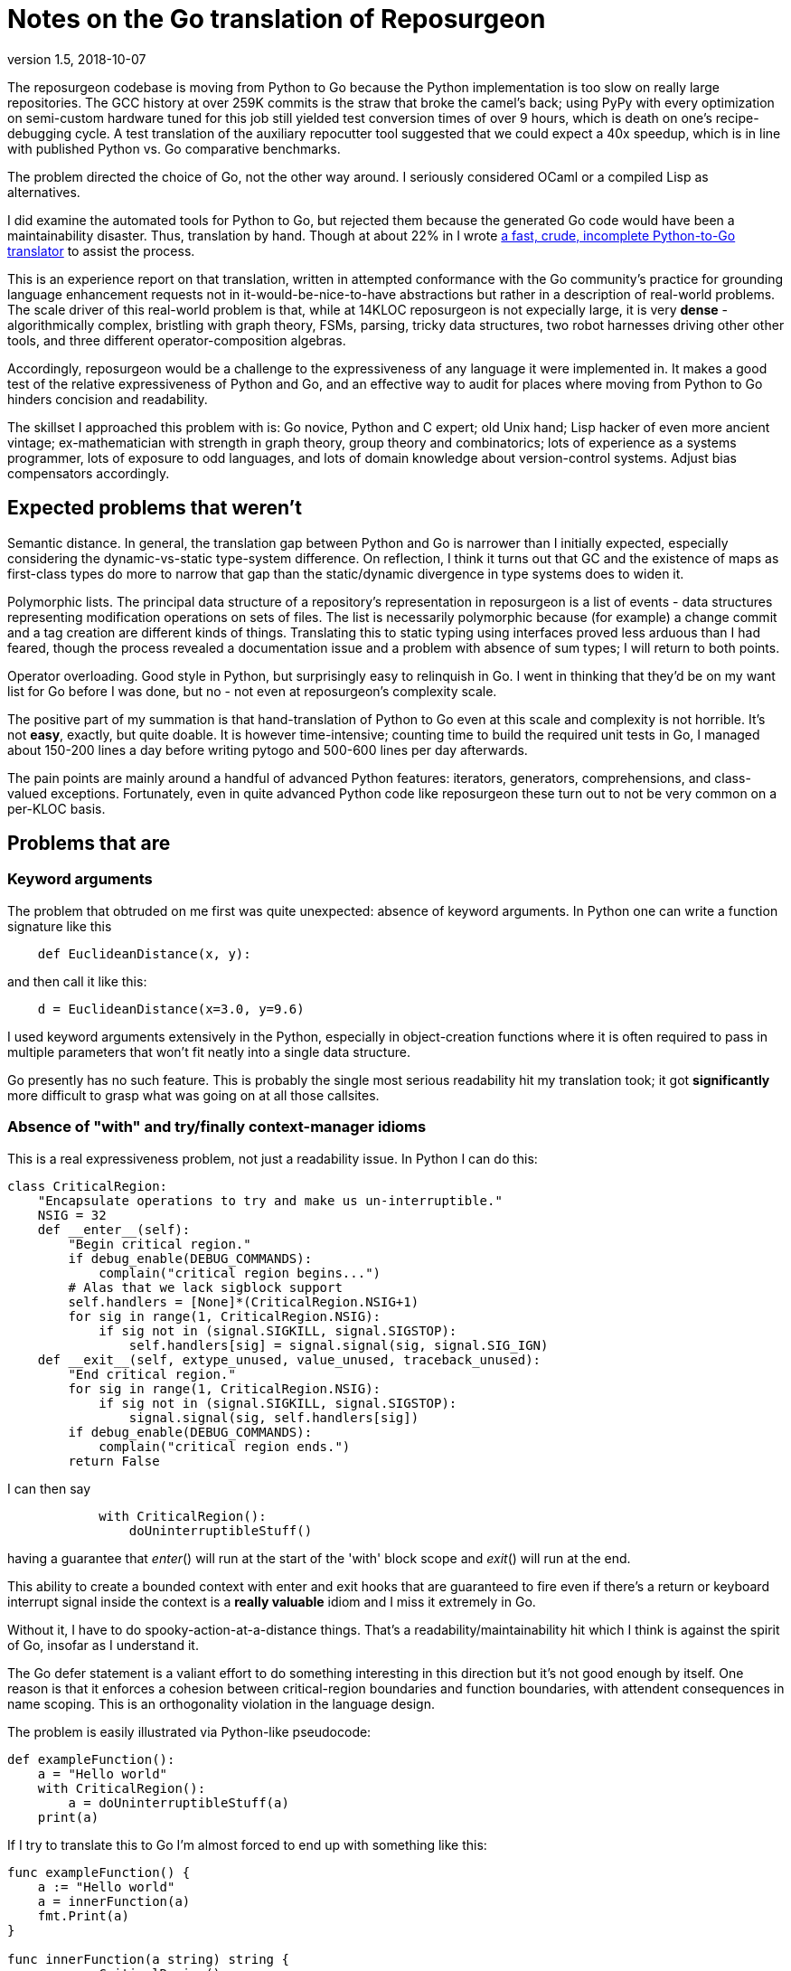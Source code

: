 = Notes on the Go translation of Reposurgeon =
version 1.5, 2018-10-07

The reposurgeon codebase is moving from Python to Go because the
Python implementation is too slow on really large repositories. The
GCC history at over 259K commits is the straw that broke the camel's
back; using PyPy with every optimization on semi-custom hardware tuned
for this job still yielded test conversion times of over 9 hours,
which is death on one's recipe-debugging cycle.  A test translation of
the auxiliary repocutter tool suggested that we could expect a 40x
speedup, which is in line with published Python vs. Go comparative
benchmarks.

The problem directed the choice of Go, not the other way around.  I
seriously considered OCaml or a compiled Lisp as alternatives.

I did examine the automated tools for Python to Go, but rejected them
because the generated Go code would have been a maintainability
disaster.  Thus, translation by hand.  Though at about 22% in I wrote
https://gitlab.com/esr/pytogo[a fast, crude, incomplete Python-to-Go
translator] to assist the process.

This is an experience report on that translation, written in attempted
conformance with the Go community's practice for grounding language
enhancement requests not in it-would-be-nice-to-have abstractions but
rather in a description of real-world problems. The scale driver of
this real-world problem is that, while at 14KLOC reposurgeon is not
expecially large, it is very *dense* - algorithmically complex,
bristling with graph theory, FSMs, parsing, tricky data structures,
two robot harnesses driving other other tools, and three different
operator-composition algebras.

Accordingly, reposurgeon would be a challenge to the expressiveness of
any language it were implemented in.  It makes a good test of the
relative expressiveness of Python and Go, and an effective way to
audit for places where moving from Python to Go hinders concision and
readability.

The skillset I approached this problem with is: Go novice, Python and
C expert; old Unix hand; Lisp hacker of even more ancient vintage;
ex-mathematician with strength in graph theory, group theory and
combinatorics; lots of experience as a systems programmer, lots of
exposure to odd languages, and lots of domain knowledge about
version-control systems.  Adjust bias compensators accordingly.

== Expected problems that weren't ==

Semantic distance. In general, the translation gap between Python and
Go is narrower than I initially expected, especially considering the
dynamic-vs-static type-system difference.  On reflection, I think it
turns out that GC and the existence of maps as first-class types do
more to narrow that gap than the static/dynamic divergence in type
systems does to widen it.

Polymorphic lists.  The principal data structure of a repository's
representation in reposurgeon is a list of events - data structures
representing modification operations on sets of files.  The list is
necessarily polymorphic because (for example) a change commit and a
tag creation are different kinds of things.  Translating this to
static typing using interfaces proved less arduous than I had feared,
though the process revealed a documentation issue and a problem
with absence of sum types; I will return to both points.

Operator overloading.  Good style in Python, but surprisingly easy to
relinquish in Go.  I went in thinking that they'd be on my want list
for Go before I was done, but no - not even at reposurgeon's
complexity scale.

The positive part of my summation is that hand-translation of Python
to Go even at this scale and complexity is not horrible.  It's
not *easy*, exactly, but quite doable.  It is however time-intensive;
counting time to build the required unit tests in Go, I managed about
150-200 lines a day before writing pytogo and 500-600 lines per
day afterwards.

The pain points are mainly around a handful of advanced Python
features: iterators, generators, comprehensions, and class-valued
exceptions.  Fortunately, even in quite advanced Python code like
reposurgeon these turn out to not be very common on a per-KLOC basis.

== Problems that are ==

=== Keyword arguments ===

The problem that obtruded on me first was quite unexpected: absence of
keyword arguments.  In Python one can write a function signature like
this

----------------------------------------------------------------------
    def EuclideanDistance(x, y):
----------------------------------------------------------------------

and then call it like this:

----------------------------------------------------------------------
    d = EuclideanDistance(x=3.0, y=9.6)
----------------------------------------------------------------------

I used keyword arguments extensively in the Python, especially in
object-creation functions where it is often required to pass in
multiple parameters that won't fit neatly into a single data
structure.

Go presently has no such feature. This is probably the single most
serious readability hit my translation took; it got *significantly* more
difficult to grasp what was going on at all those callsites.

=== Absence of "with" and try/finally context-manager idioms ===

This is a real expressiveness problem, not just a readability issue.
In Python I can do this:

----------------------------------------------------------------------
class CriticalRegion:
    "Encapsulate operations to try and make us un-interruptible."
    NSIG = 32
    def __enter__(self):
        "Begin critical region."
        if debug_enable(DEBUG_COMMANDS):
            complain("critical region begins...")
        # Alas that we lack sigblock support
        self.handlers = [None]*(CriticalRegion.NSIG+1)
        for sig in range(1, CriticalRegion.NSIG):
            if sig not in (signal.SIGKILL, signal.SIGSTOP):
                self.handlers[sig] = signal.signal(sig, signal.SIG_IGN)
    def __exit__(self, extype_unused, value_unused, traceback_unused):
        "End critical region."
        for sig in range(1, CriticalRegion.NSIG):
            if sig not in (signal.SIGKILL, signal.SIGSTOP):
                signal.signal(sig, self.handlers[sig])
        if debug_enable(DEBUG_COMMANDS):
            complain("critical region ends.")
        return False
----------------------------------------------------------------------

I can then say 

----------------------------------------------------------------------
            with CriticalRegion():
	        doUninterruptibleStuff()
----------------------------------------------------------------------

having a guarantee that __enter__() will run at the start of the
'with' block scope and __exit__() will run at the end.

This ability to create a bounded context with enter and exit hooks
that are guaranteed to fire even if there's a return or keyboard interrupt
signal inside the context is a *really valuable* idiom and I miss
it extremely in Go.

Without it, I have to do spooky-action-at-a-distance things.
That's a readability/maintainability hit which I think is against the
spirit of Go, insofar as I understand it.

The Go defer statement is a valiant effort to do something
interesting in this direction but it's not good enough by itself.
One reason is that it enforces a cohesion between critical-region
boundaries and function boundaries, with attendent consequences
in name scoping.  This is an orthogonality violation in the
language design.

The problem is easily illustrated via Python-like pseudocode:

----------------------------------------------------------------------
def exampleFunction():
    a = "Hello world"
    with CriticalRegion():
        a = doUninterruptibleStuff(a)
    print(a)
----------------------------------------------------------------------

If I try to translate this to Go I'm almost forced to end up with
something like this:

----------------------------------------------------------------------
func exampleFunction() {
    a := "Hello world"
    a = innerFunction(a)
    fmt.Print(a)
}

func innerFunction(a string) string {
    c := newCriticalRegion()
    c.__enter__()
    defer c.__exit__()
    return doUninterruptibleStuff(a)
}

----------------------------------------------------------------------

About the latter I can only say "Readability and expressiveness
FAIL!".  I say "almost" forced because it is possible to improve
on this slightly using a closure:

----------------------------------------------------------------------
func exampleFunction() {
    a := "Hello world"
    innerFunction := func(a string) {
        c := newCriticalRegion()
        c.__enter__()
        defer c.__exit__()
        return doUninterruptibleStuff(a)
    }
    a = innerFunction(a)
    fmt.Print(a)
}
----------------------------------------------------------------------

I hope nobody is so foolish as to try to tell me this isn't a
substantial maintainability hit relative to the Python. The clutter is
irritating in this toy example, and going to be worse at scale; I have
a particular nasty example in mind from around line 7737 of reposurgeon.

A try/finally syntax on the Python and Java model would be some improvement:

----------------------------------------------------------------------
func exampleFunction() {
    a := "Hello world"
    c := newCriticalRegion()
    try {
        c.enter()
        a = doUninterruptibleStuff(a)
    } finally {
        c.exit()
    }
    a = innerFunction(a)
    fmt.Print(a)
}
----------------------------------------------------------------------

Or, in parallel with condition setup in Go if statements:

----------------------------------------------------------------------
func exampleFunction() {
    a := "Hello world"
    try c := newCriticalRegion() {
        c.enter()
        a = doUninterruptibleStuff(a)
    } finally {
        c.exit()
    }
    a = innerFunction(a)
    fmt.Print(a)
}
----------------------------------------------------------------------

This is still a bit grubby, however.  Notably, c has to be exposed in
the outer scope.  But I don't see any way to get what I really want -
the Python context-manager protocol - without introducing a very
un-Go-like form of magic structure-member naming, so I'd settle
for try/finally.

=== No map over slices ===

Translating Python map() calls and comprehensions produces code that
is ugly and bulky, forcing the declaration of dummy variables that
don't need to exist.

If one graded Go point extensions by a figure of merit in which the
numerator is "how much Python expressiveness this keeps" and the
denominator is "how simple and self-contained the Go feature would be"
I think this one would be top of list.

So: map as a functional builtin takes two arguments, one x = []T and a
second f = func(T)T. The expression map(x, f) yields a new slice in
which for each element of x, f(x) is appended.

This proposal can be discarded if generics are implemented, as any
reasonable implementation of generics would make it trivial to
implement in Go itself.

=== Limitations on const ===

Inability to apply const to variables with structure, map, or slice
initializers is annoying in these ways:

1. Compiler can't enforce noli mi tangere

2. const functions as a declaration of programmer intent that is
   valuable at scale.

In Python one can often get a similar effect by using tuples.  I used
this as a form of internal documentation hint in the original Python.
I want it back in Go.

Any extension in the scope of const, even a relatively conservartive
one like only allowing const structures with compile-time constant
members, would have significant benefits.

=== Absence of lookbehind in Go regexps ===

This is a small point problem, easily fixed, that was far more
annoying in practice than it should have been in theory.

Python regexps have both positive and negative lookbehind clauses.
The following expression looks for possible Subversion revision
designators in comments, excluding bug references:

"(?<!bug )[0-9]+"

Go translation reveals that it is remarkably unpleasant, verging on
"too painful to be worth it" to do that filtering without lookbehinds.

This is the only real problem I have identified in moving from Python
regexps to Go ones.  Take that "only" seriously, because regexps are a
Swiss-army knife I use heavily; Go regexps are doing well to have no
limits that are more annoying.

=== Absence of sum/discriminated union types ===

I have read issue #19412 and am aware of the objections to adding sum
types to Go.

Nevertheless, I found their absence was something of a pain point in my
translation.  Because reposurgeon events can have any one of a set of
types (Blob, Tag, Commit, Callout, Passthrough, Reset) I found myself
writing a lot of stupid boilerplate code like this:

--------------------------------------------------------------------
    for _, child := range commit.children() {
	    switch child.(type) {
	    case *Commit:
		    successorBranches.Add(child.(Commit).branch)
	    case *Callout:
		    complain("internal error: callouts do not have branches: %s",
			    child.idMe())
	    default:
		    panic("in tags method, unexpected type in child list")
	    }
    }
--------------------------------------------------------------------

Besides being inelegant, the requirement for a runtime check to
exhaust all cases is a defect attractor.  It's way too easy to forget
to write the default case and wind up with silent errors.

Thus, absence of discriminated-sum types is an actual hole in the
language that compromises its goal of enforcing strong invariants
through type safety checked at compile time.

This will especially tend to become an issue when translating from
a language like Python with fully dynamic typing.

I don't have a concrete proposal to fix this yet. If these notes
are well received I may write one.

===  Catchable exceptions require silly contortions ===

Most of this report was written at about the 12% point of the
translation. By twice that far in, 23%, another problem about which I
had not originally been intending to complain became obtrusive. That
is absence of a general facility for structured exceptions.

Yes, I'm familiar with all the reasons throw/catch wasn't included in
Go 1.  Including the laudable goal of forcing programmers to be
explicit about error handling and how they propagate errors up their
call stack.  And I understand that defer/recover was an attempt to
provide a tractable subset of catchable exceptions that would minimize
the temptation to sin.

Because I broadly agree with this set of goals, I was actively
intending when I started this translation not to complain about the lack
of general catchable exceptions, or ship any related RFEs, in spite of
having a presentiment that they would be a problem.  That is, until
I hit a wall in the real world and had to rethink.

Here's my use case. Reposurgeon is an interpreter for a DSL.
Situations in which I can tolerate panic-out and die are rare and
mostly occur at initialization time. Usually what I want to do instead
of panicking on error is throw control back to the read/eval loop,
executing some kind of local cleanup hook on the way out.  Analogous
situations will frequently occur in, for example, network servers.

In a language with labeled throw/catch, or class-valued exceptions, I
can address this by explicitly target an exception to some level of
the call stack above the point it's raised.  In reposurgeon, for
example, there are usually two levels of interest.  One is the
read-eval loop. The other is the outermost scope; if an exception gets
there I want to call hooks to gracefully remove working directories
(blob storage associated with the repository-history structures being
edited) before exiting the program.

In Go, I didn't seem to have a clean option for this.  Which was a
problem on two levels....

1. Reposurgeon is 14 KLOC of *dense* code.  At that scale, any prudent
person in a situation like this will perform as linear and literal a
translation as possible; to do otherwise is to risk a complexity
explosion as you try to cross the semantic gap and rethink the design
at the same time.  Absence of class-valued exceptions was far and away
the biggest technical blocker.  "First make it work, then make it
right"; the least risky path seemed to be to shim in exceptions with
the intention of removing them later.

Eventually, after beating on the panic/recover feature for a while, I
found this kludge:

---------------------------------------------------------------------
package main

import "fmt"

type exception struct {
	class string
	message string
}

func (e exception) Error() string {
	return e.message
}

func throw(class string, msg string, args ...interface{}) *exception {
	// We could call panic() in here but we leave it at the callsite
	// to clue the compiler in that no return after is required.
	e := new(exception)
	e.class = class
	e.message = fmt.Sprintf(msg, args...)
	return e
}

func catch(accept string, x interface{}) *exception {
	// Because recover() returns interface{}.
	// Return us to the world of type safety.
	if x == nil {
		return nil
	}
	err := x.(*exception)
	if err.class == accept {
		return err
	}
	panic(x)
}

func main() {
	defer println("Defer 1")
	defer println("Defer 2")
	defer println("Defer 3")

	defer func() {
		fmt.Println("Recover:", catch("recoverable", recover()))
	}()
	panic(throw("recoverable", "Don't Panic!!!"))

	fmt.Println("Unreachable.")
}


---------------------------------------------------------------------

This works, and it works if you change the class to something other
than "recoverable"; you get the expected rethrow and panic. But
it is unreasonably ugly.  So why am I bringing it forward? Because...

2. The translation experience reduced my disposition to think that Go is
right to be narrow and prescriptive on this issue.  Two kinds of
doubts grew on me:

* Pragmatic doubt. Trying to be a good citizen, I kept looking at
places where existing nonlocal control transfers in Python could
be replaced by explicit Go-style passing upwards of an error status.
I noticed that there were a significant percentage of cases in which
doing this made the code more difficult to follow rather than easier.

A simple representative example is a call chain of several data
transformations in which each stage has its own failure condition and
any failure aborts the transformation.  If we there were no error
cases we might write, in a Pythonoid sort of notation:

----------------------------------------------------------------
 sink = transform3(transform2(transform1(source)))
----------------------------------------------------------------

If a stage can error out, we might have these structural alternatives to
consider.  One is Go style:

---------------------------------------------------------------
(fail1, result1) = transform1(source)
if fail1 == true:
     status = Exception1
else:
     (fail2, result2) = transform2(result1)
     if fail2 == true:
         status = Exception2
     else:
         (fail3, result3) = transform3(result1)
         if fail3 == true:
	     status = Exception3
	 else:
	     sink = result3
	     status = OK
---------------------------------------------------------------

The other style is with a catchable exception:
---------------------------------------------------------------

status = OK
try:
    sink = transform3(transform2(transform1(source)))
except (Exception1, Exception2, Exception3) as err:
    status = err
---------------------------------------------------------------

I don't think there's even a colorable argument that the Go structure is
better in a case like this. Look at all those extra variables, that
eye-confusing ladder structure, the defect-prone near-but-not-quite
repetition of code.

An early reviewer pointed out that if the Go code were an entire
function it could be expressed something like this:

---------------------------------------------------------------

func pipeline(source T)  {
{
	result1, err1 := transform1(source)
	if err1 != nil {
	  return err
	}

	result2, err2 := transform2(result1)
	if err2 != nil {
	  return err
	}

	result3, err3 := transform3(result2)
	if err3 != nil {
	  return err

	return nil
}

---------------------------------------------------------------

That's still a lot of eyeball friction compared to functional-style with
exceptions. And it gets worse faster as the number of stages rises.

My problem was that I kept finding analogous situations in my
translation.  The specific one that motivated the above pseudocode
was in a feature called "extractor classes".  There are little
bots that run the client tools of a VCS to mine the output for its
metadata.  It's actually a five- or six-stage process wherein
any command failure requires an abort.  

In these cases moving to Go style produced a serious
loss of clarity.  And a rising feeling that I wanted my exceptions
back (and in fact the extractor-class code now contains the one real
instance of my exceptions kludge).  Which leads to this:

* Aesthetic doubt. I've never written a general-purpose language, 
but I have designed way more than my share of DSLs and declarative
markups, and from this I have learned a heuristic for doing engineering
that I won't regret.  For any given capability X:

Being able to express X elegantly is a good place to be.  Leaving out
X entirely for safety and verifiability can be a good choice, and is
at least defensible on those grounds.  But if you implement X in a
half-hearted, weak way that requires ugly code to use and fails to
actually foreclose the conceptual problems you were trying to dodge,
that's a bad place to be.

That bad place is where Go is right now with respect to nonlocal
control transfers, and why I had to write my kludge.

Interestingly, I was also able to come up with a very minimalist
solution.  No new syntax, two minor new compilation rules.

To motivate it, let's set the goal of being able to rewrite my example
like this:

---------------------------------------------------------------
package main

import "fmt"

type exception struct {
	class string
	message string
}

func (e exception) Error() string {
	return e.message
}

func throw(class string, msg string, args ...interface{}) {
	e := new(exception)
	e.class = class
	e.message = fmt.Sprintf(msg, args...)
	panic(e)
}

func catch(accept string) *exception {
	if x := recover(); x == nil {
		return nil
	}
	err := x.(*exception)
	if err.class == accept {
		return err
	}
	panic(x)
}

func main() {
	defer println("Defer 1")
	defer println("Defer 2")
	defer println("Defer 3")

	defer func() {
		fmt.Println("Recover:", catch("recoverable"))
	}()
	throw("recoverable", "Don't Panic!!!")

	fmt.Println("Unreachable.")
}
---------------------------------------------------------------

That is rather less ugly, actually pretty reasonable if the
implementations of throw and catch aren't staring you in the face.
And all it would take to get there is two minor loosenings of
restrictions.

1. The panic function has a new property, "terminating". If the
compiler can prove that all exit paths from a function invoke
terminating functions, it is marked "terminating".  The effect of
this property is to suppress "missing return" errors on any code path
from call of a terminating function to exit of its caller, *but not on
other paths to exit*.

2. A recover() call is no longer required to be within the lexical
frame of a defer(). It can be in a helper called by the defer clause
(but still within the call scope of a defer). For safety we'd need
an additional rule that a go clause in the helper puts the code it
runs out of scope for purposes of this check.

=== Absence of iterators ===

Having Python iterators go missing is really annoying for reposurgeon,
in which lazy evaluation of very long lists is a frequent requirement.

Here's the type example.  I have in my repository representation a
list of possibly hundreds of thousands of events.  A subset of these
events is Commit objects.  I would like to be able to write

---------------------------------------------------------------

        for i, commit := range repo.commits() {
	        do_stuff_to(commit)
	}

---------------------------------------------------------------

In Python it is easy and natural to write commits() as an iterator
which lazily walks the repository event list looking for Commit
objects. Each time it is called it either returns with "yield",
handing back the next commit, or actually returns - which is a signal
that the for loop should terminate.

I can't do this in Go; I have to write commits() to return an entire
constructed slice made by filtering the event list.  Which is annoying
for long lists, especially when it might well terminate early.

Sure, there's an alternative.  It looks like this...

---------------------------------------------------------------
        for i, event := range self.events {
	        switch.event.(type) {
		case *Commit:
		        do_stuff_to(event.(*Commit))
	}
---------------------------------------------------------------

...and about which what I have to say is "Ugh!".  That code does not
say "walk through all commits", it says "walk through all events and
do something to the ones that happen to be commits".  I don't want to
wander into event-land here; that type-assertion/cast pair looks
altogether too much like a defect attractor. Also, unnecessary eyeball
friction.

I had no good idea what could be done about this.  I read Ewen
Cheslack-Postava's excellent discussion of
https://ewencp.org/blog/golang-iterators/index.html[iterator patterns
in Go] and agreed with him that none of them are really satisfactory.

Then, on my second reading, I had a brainstorm.  I found the trivial
Go extension that would give iterators with no new syntax, no hidden
magic, and no yield/return distinction:

New evaluation rule on how to interpret for loops when the range operand
is a callable: the loop runs until the callable returns the zero
value of its type.

So, with that I could write a Repository method like this:

---------------------------------------------------------------
func (repo *Repository) commits() func()*Commit {
	idx := -1
	return func() *Commit {
		for {
			if idx++; idx >= len(self.events) {
			       return nil
			}
			if _, ok = self.events[idx].(*Commit); ok {
				return self.events[idx]
			}
		 }
	}
}
---------------------------------------------------------------

...and there I have it.  An iterator, with exactly the same lifetime
as the for loop.

I urge that this be adopted for Go 2. Small, easy new evaluation rule,
big gain in expressiveness.

=== Hieratic documentation ===

Figuring out how to do type-safe polymorphism in the event list was
more difficult than it should have been.  The problem here wasn't the
Go language, it was the official (and unofficial) documentation.

There are two problems here, one of organization and one of style.

The organization problem is that there isn't one.  The official Go
documentation seems to center on the library API docs, the
specification, the Tour, and a couple of "official" essays written for
it. It also includes a corona of white papers and blog posts.  Often
these are valuable deep dives into specific aspects of the language
even when they are notionally obsolete.  Some of them are outside the
boundaries of the official documentation site.

For example, I got substantial help understanding interfaces from an
old blog post by Ian Lance Taylor (one of the Go devs) that was
offsite, dated from 2009, and contained obsolete implementation
details.

The high-level problem is that while the devs have done a praiseworthy
and unusually effective job of documenting their language considering
the usual limitations of documentation-by-developers, finding things
in the corona is *hard*.  And knowing what's current is *hard*.

The documentation is (dis)organized in such a way that it's difficult
to know what you still don't know after reading a Tour page or blog
entry or white paper. There should be more "But see here for a
dangerous detail" links, in particular to the language specification.

Style. Go has a problem that is common to new languages with opinionated
developers (this is part of "the usual limitations" above).  There are
one or two exceptions, but the documentation is predominantly written
in a terse, hieratic style that implicitly assumes the reader already
inhabits the mindset of a Go developer.

It is not very good at providing an entry path into that mindset.  Not
even for me, and I'm an extreme case of the sort of person for whom it
*should* do an effective job if it can do that for anyone.

There is a fix for both problems.  It is not magic, but it is doable.

The Go dev team should bring in a documentation specialist with no
initial knowledge of Go and a directive to try to maintain an
outside-in view of the language as he or she learns.  That specialist
needs to be full-time on the following tasks:

(1) Edit for accessibility - a less hieratic style

(2) Maintain a documentation portal that attempts to provide a
reasonable map of where everything is and how to find it.

(3) Curate links to third-party documents (for example notable Stack
Overflow postings), with dates and attached notes on what parts might
be obsolete and when the document was last reviewed for correctness.

(4) Bring the very best third-party stuff inside, onto https://golang.org/doc/.

Note: After writing this, I had an even worse time digging up and
fixing in my mind all the details of how defer/panic/recover works.
It's almost all documented somewhere, though Peter Seebach and I ended
up writing a FAQ on how to set local variables from a defer clause to
clear up minor confusion. There's a very helpful blog
post on the general topic.  But the blog post leaves out the crucial detail
that recover returns interface {}, not error; this tripped me up when
I was writing my kludge, and I ended up on IRC getting referred to the
formal Go specification.

This is all too typical. Everything makes sense once you know it, but
before you know it critical details are often lurking in places you
have no way of knowing you should look.

Attention to the problem and a good techical writer/editor can fix this.

== Accentuating the positive ==

I think the Go translation of reposurgeon is going to be better - more
maintainable - code than the Python original, not just faster.  And this
is not because I'm rewriting or refactoring as I go; I've explained that
I'm trying very hard to avoid that. It's that Go's mimalistic approch
actually...works.

I see a maintainability benefit from the static typing. The Go type
system does what a type system is supposed to do, which is express
program invariants and assist understanding of its operational
semantics.

I also see a maintainability benefit from how easy Go makes it to
write unit tests in parallel with code.  I am fully exploiting this,
and expect it to make life much less painful when I get to end-to-end
testing of the translation and have to debug it in the large.

I have to call out the Go time library as a particularly good piece of
work. Having the basic timestamp property be location-aware with its
presentation modified by the implied zone offset simplified a lot
of cruft out of the handling of commiter/author dates in Python.

Now that I've seen Go strings...holy hell, Python 3 unicode strings
sure look like a nasty botch in retrospect. Good work not falling into
that trap.

== Envoi: Actionable recommendations, in priority order ==

1. Keyword arguments should be added to the language.

2. A technical writer with an outside-in view of the language should
   be hired on to do an edit pass and reorganization of the documents.

3. try/finally should be added to the language.

4. Yes, throw()/catch() needs to be writeable in the language.  Two
   minimal relaxations of compilation rules make writing it possible.

5. Lookbehinds should be added to the regexp library.

6. If generics don't fly, a map-over-slice intrinsic should be added.

Not quite actionable yet:

* Absence of sum types creates an actual hole in the type-safety of
  the language.
